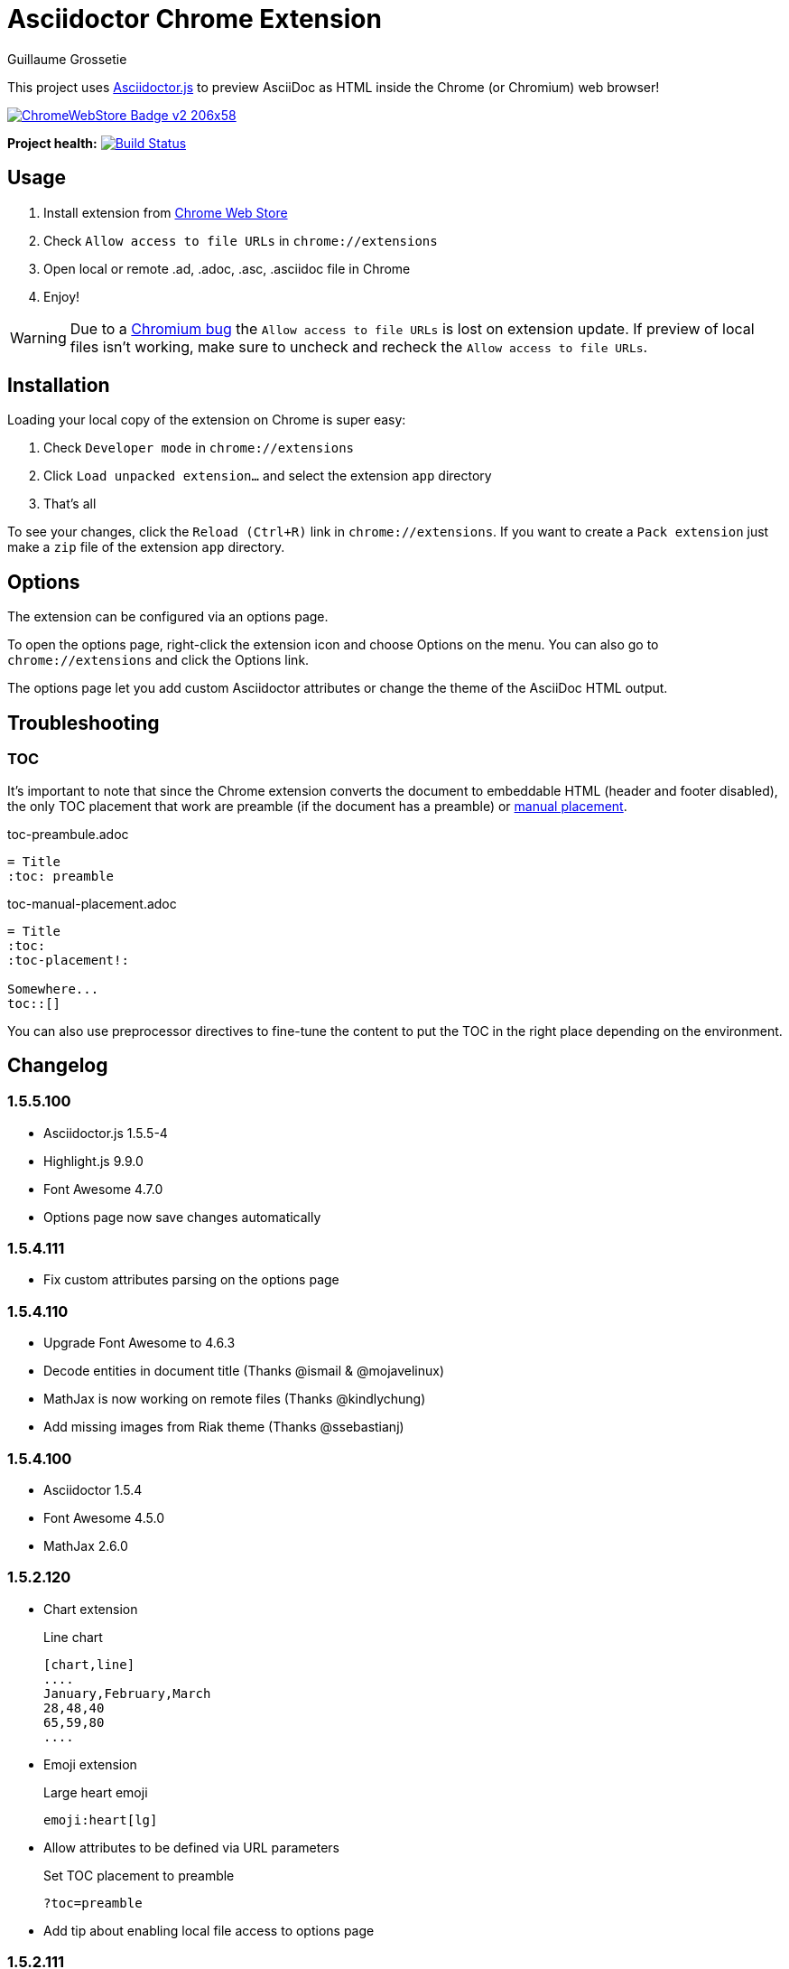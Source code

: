 = Asciidoctor Chrome Extension
Guillaume Grossetie
:sources: https://github.com/asciidoctor/asciidoctor-chrome-extension
:license: https://github.com/asciidoctor/asciidoctor-chrome-extension/blob/master/LICENSE
:webstore: https://chrome.google.com/webstore/detail/asciidoctorjs-live-previe/iaalpfgpbocpdfblpnhhgllgbdbchmia
:manual-placement: http://asciidoctor.org/docs/user-manual/#manual-placement

This project uses https://github.com/asciidoctor/asciidoctor.js[Asciidoctor.js] to preview AsciiDoc as HTML inside the Chrome (or Chromium) web browser!

image::https://developer.chrome.com/webstore/images/ChromeWebStore_Badge_v2_206x58.png[link="{webstore}"]

*Project health:* image:https://travis-ci.org/asciidoctor/asciidoctor-chrome-extension.svg?branch=master[Build Status, link="https://travis-ci.org/asciidoctor/asciidoctor-chrome-extension"]

== Usage

 1. Install extension from {webstore}[Chrome Web Store]
 2. Check `Allow access to file URLs` in `chrome://extensions`
 3. Open local or remote .ad, .adoc, .asc, .asciidoc file in Chrome
 4. Enjoy!

WARNING: Due to a https://code.google.com/p/chromium/issues/detail?id=365107[Chromium bug] the `Allow access to file URLs` is lost on extension update.
If preview of local files isn't working, make sure to uncheck and recheck the `Allow access to file URLs`.

== Installation

Loading your local copy of the extension on Chrome is super easy:

 1. Check `Developer mode` in `chrome://extensions`
 2. Click `Load unpacked extension...` and select the extension `app` directory
 3. That's all

To see your changes, click the `Reload (Ctrl+R)` link in `chrome://extensions`.
If you want to create a `Pack extension` just make a `zip` file of the extension `app` directory.

== Options

The extension can be configured via an options page.

To open the options page, right-click the extension icon and choose Options on the menu. You can also go to `chrome://extensions` and click the Options link.

The options page let you add custom Asciidoctor attributes or change the theme of the AsciiDoc HTML output.

== Troubleshooting

=== TOC
It's important to note that since the Chrome extension converts the document to embeddable HTML (header and footer disabled),
the only TOC placement that work are preamble (if the document has a preamble) or {manual-placement}[manual placement].

.toc-preambule.adoc
----
= Title
:toc: preamble
----

.toc-manual-placement.adoc
----
= Title
:toc:
:toc-placement!:

Somewhere...
toc::[]
----

You can also use preprocessor directives to fine-tune the content to put the TOC in the right place depending on the environment.

== Changelog

=== 1.5.5.100

 * Asciidoctor.js 1.5.5-4
 * Highlight.js 9.9.0
 * Font Awesome 4.7.0
 * Options page now save changes automatically

=== 1.5.4.111

 * Fix custom attributes parsing on the options page

=== 1.5.4.110

 * Upgrade Font Awesome to 4.6.3
 * Decode entities in document title (Thanks @ismail & @mojavelinux)
 * MathJax is now working on remote files (Thanks @kindlychung)
 * Add missing images from Riak theme (Thanks @ssebastianj)

=== 1.5.4.100

 * Asciidoctor 1.5.4
 * Font Awesome 4.5.0
 * MathJax 2.6.0

=== 1.5.2.120

 * Chart extension
+
.Line chart
```
[chart,line]
....
January,February,March
28,48,40
65,59,80
....
```

 * Emoji extension 
+
.Large heart emoji
```
emoji:heart[lg]
```

 * Allow attributes to be defined via URL parameters
+
.Set TOC placement to preamble
`?toc=preamble`

 * Add tip about enabling local file access to options page

=== 1.5.2.111

 * Support embedded videos
 * Fix enable/disable on local files
 * Font Awesome 4.3.0

=== 1.5.2.100

 * Asciidoctor 1.5.2
 * Support :max-width: attribute
 * Offline mode
 * .txt files extension (configurable)

=== 1.5.1.100

 * Asciidoctor 1.5.1
 * Fade navigation to enable sections as slides (contrib)

=== 1.5.0.100

 * Asciidoctor 1.5.0 !
 * New stylesheet with Open Source Fonts
 * Better print styles
 * Font Awesome 4.1
 * MathJax support
 * Allow custom Javascript and Stylesheet

=== 0.4.0

 * Upgrade to Asciidoctor 1.5.0-preview.8
 * Activate includes!
 * Render selection
 * Match URLs that contain a query string

=== 0.3.0

 * Upgrade to Asciidoctor 1.5.0.preview.1
 * Add integration with Font Awesome 3.2.1

=== 0.2.5

 * Add configuration option for specifying custom attributes
 * Allow to change the theme of AsciiDoc HTML output

=== 0.2.4

 * Add highlight.js for syntax highlighting
 * Add context menu to send the "browser content" to the Asciidoctor Editor

=== 0.2.3

 * Auto reload, you don't need to refresh your browser anymore!
 * Shiny icon in `chrome://extensions/`
 * Support .asc file extension (thanks @mojavelinux)

== Copyright

Copyright (C) 2013 Guillaume Grossetie.
Free use of this software is granted under the terms of the MIT License.

See the {license}[LICENSE] file for details.
